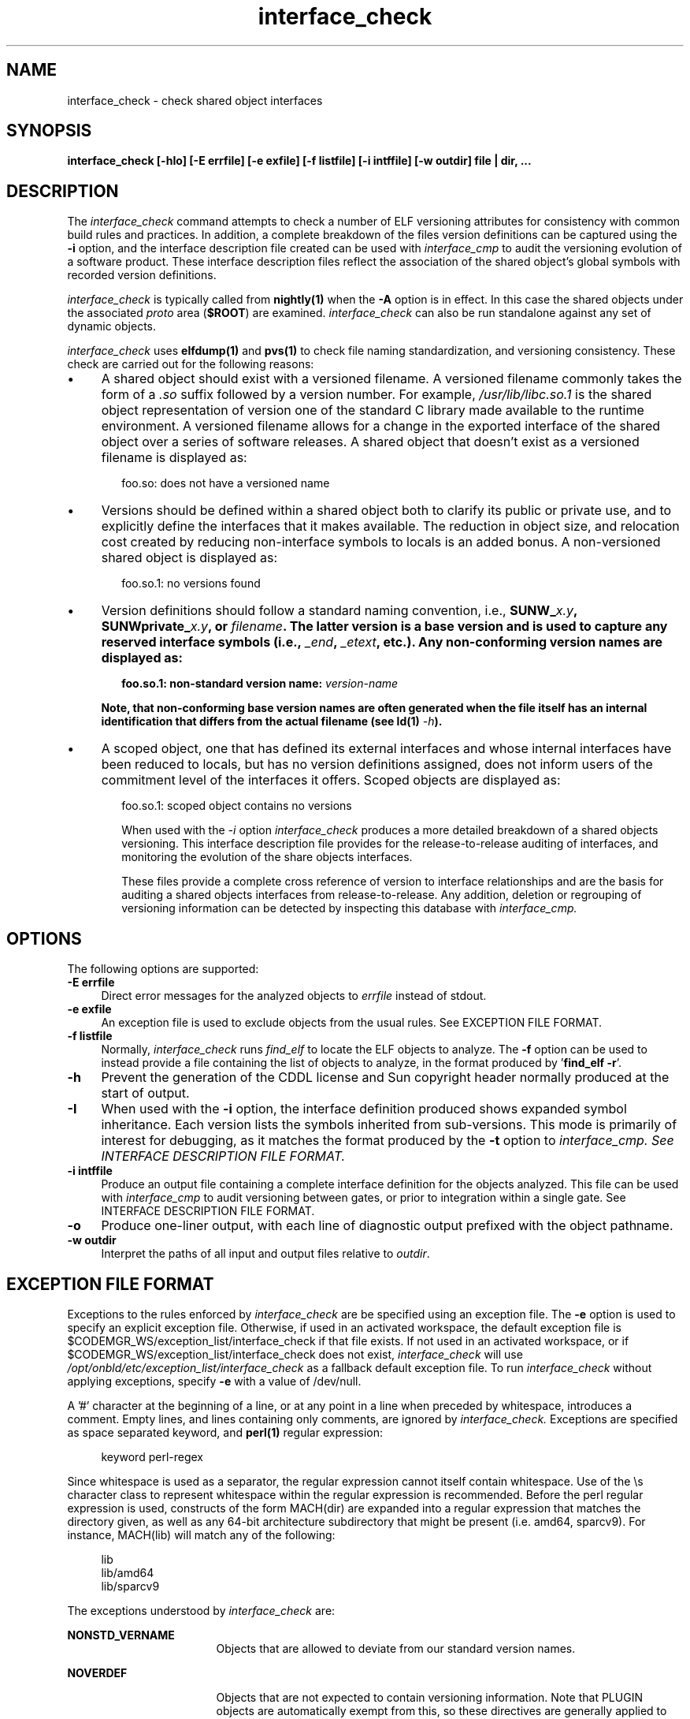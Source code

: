 .\" Copyright 2009 Sun Microsystems, Inc.  All rights reserved.
.\" Use is subject to license terms.
.\"
.\" CDDL HEADER START
.\"
.\" The contents of this file are subject to the terms of the
.\" Common Development and Distribution License (the "License").
.\" You may not use this file except in compliance with the License.
.\"
.\" You can obtain a copy of the license at usr/src/OPENSOLARIS.LICENSE
.\" or http://www.opensolaris.org/os/licensing.
.\" See the License for the specific language governing permissions
.\" and limitations under the License.
.\"
.\" When distributing Covered Code, include this CDDL HEADER in each
.\" file and include the License file at usr/src/OPENSOLARIS.LICENSE.
.\" If applicable, add the following below this CDDL HEADER, with the
.\" fields enclosed by brackets "[]" replaced with your own identifying
.\" information: Portions Copyright [yyyy] [name of copyright owner]
.\"
.\" CDDL HEADER END
.\"
.TH interface_check 1 "2 July 2009"
.SH NAME
interface_check \- check shared object interfaces
.SH SYNOPSIS
\fBinterface_check [-hIo] [-E errfile] [-e exfile] [-f listfile] [-i intffile] [-w outdir] file | dir, ...\fP
.LP
.SH DESCRIPTION
.IX "OS-Net build tools" "interface_check" "" "\fBinterface_check\fP"
The
.I interface_check
command attempts to check a number of ELF versioning attributes
for consistency with common build rules and practices.
In addition, a complete breakdown of the files version definitions can
be captured using the
.B -i
option, and the interface description file created can be used with
.I interface_cmp
to audit
the versioning evolution of a software product.
These interface description files reflect the association of the shared
object's global symbols with recorded version definitions.
.LP
.I interface_check
is typically called from \fBnightly(1)\fP when the \fB-A\fP
option is in effect. In this case the shared objects under
the associated \fIproto\fP area (\fB$ROOT\fP) are examined.
.I interface_check
can also be run standalone against any set of dynamic objects.
.LP
.I interface_check
uses \fBelfdump(1)\fP and \fBpvs(1)\fP to
check file naming standardization, and versioning consistency. These 
check are carried out for the following reasons:
.TP 4
\(bu
A shared object should exist with a versioned filename.
A versioned filename commonly takes the form of a \fI.so\fP suffix
followed by a version number. For example, \fI/usr/lib/libc.so.1\fP
is the shared object representation of version one of the standard C
library made available to the runtime environment.
A versioned filename allows for a change in the exported interface of
the shared object over a series of software releases.  A shared object
that doesn't exist as a versioned filename is displayed as:
.sp
.RS 6
foo.so: does not have a versioned name
.RE
.TP
\(bu
Versions should be defined within a shared object both to clarify its
public or private use, and to explicitly define the interfaces that it
makes available.  The reduction in object size, and relocation cost
created by reducing non-interface symbols to locals is an added bonus.
A non-versioned shared object is displayed as:
.sp
.RS 6
foo.so.1: no versions found
.RE
.TP
\(bu
Version definitions should follow a standard naming convention, i.e.,
\fBSUNW_\fIx.y\fP, \fBSUNWprivate_\fIx.y\fP, or \fIfilename\fP.  The
latter version is a base version and is used to capture any reserved
interface symbols (i.e., \fI_end\fP, \fI_etext\fP, etc.).  Any non-conforming
version names are displayed as:
.sp
.RS 6
foo.so.1: non-standard version name: \fIversion-name\fP
.RE
.sp
.RS 4
Note, that non-conforming base version names are often generated when
the file itself has an internal identification that differs from the
actual filename (see \fBld(1)\fP \fI-h\fP).
.RE
.TP
\(bu
A scoped object, one that has defined its external interfaces
and whose internal interfaces have been reduced to locals,
but has no version definitions assigned, does not inform users
of the commitment level of the interfaces it offers. Scoped
objects are displayed as:
.sp
.RS 6
foo.so.1: scoped object contains no versions
.LP
When used with the \fI-i\fP option
.I interface_check
produces a more detailed breakdown of a shared objects versioning.
This interface description file provides for the release-to-release 
auditing of interfaces,
and monitoring the evolution of the share objects interfaces.
.LP
These files provide a complete cross reference of version to interface
relationships and are the basis for
auditing a shared objects interfaces from release-to-release.  Any
addition, deletion or regrouping of versioning information can be
detected by inspecting this database with
.I interface_cmp.
.sp
.LP
.SH OPTIONS
.LP
The following options are supported:
.TP 4
.B \-E errfile
Direct error messages for the analyzed objects to \fIerrfile\fP instead 
of stdout.
.TP 4
.B \-e exfile
An exception file is used to exclude objects from
the usual rules. See EXCEPTION FILE FORMAT.
.TP 4
.B \-f listfile
Normally,
.I interface_check
runs
.I find_elf
to locate the ELF objects to analyze. The \fB-f\fP option can be
used to instead provide a file containing the list of objects to
analyze, in the format produced by '\fBfind_elf -r\fP'.
.TP 4
.B \-h
Prevent the generation of the CDDL license and Sun copyright header 
normally produced at the start of output.
.TP 4
.B \-I
When used with the \fB-i\fP option, the interface definition produced shows
expanded symbol inheritance. Each version lists the symbols inherited
from sub-versions. This mode is primarily of interest for debugging,
as it matches the format produced by the \fB-t\fP option to
.I interface_cmp. See INTERFACE DESCRIPTION FILE FORMAT.
.TP 4
.B \-i intffile
Produce an output file containing a complete interface definition for
the objects analyzed. This file can be used with
.I interface_cmp
to audit versioning between gates, or prior to integration within
a single gate. See INTERFACE DESCRIPTION FILE FORMAT.
.TP 4
.B \-o
Produce one-liner output, with each line of diagnostic output 
prefixed with the object pathname.
.TP
.B -w outdir
Interpret the paths of all input and output files relative to \fIoutdir\fP.
.LP
.SH EXCEPTION FILE FORMAT
Exceptions to the rules enforced by
.I interface_check
are be specified using an exception file. The \fB-e\fP option is used to
specify an explicit exception file. Otherwise, if used in an activated
workspace, the default exception file is
$CODEMGR_WS/exception_list/interface_check
if that file exists. If not used in an activated workspace, or if
$CODEMGR_WS/exception_list/interface_check does not exist,
.I interface_check
will use
.I /opt/onbld/etc/exception_list/interface_check
as a fallback default exception file.
.p
To run
.I interface_check
without applying exceptions, specify \fB-e\fP with a value of /dev/null.
.P
A '#' character at the beginning of a line, or at any point in
a line when preceded by whitespace, introduces a comment. Empty lines, 
and lines containing only comments, are ignored by
.I interface_check.
Exceptions are specified as space separated keyword, and \fBperl(1)\fP
regular expression:
.sp
.in +4
.nf
keyword  perl-regex
.fi
.in -4
.sp
Since whitespace is used as a separator, the regular
expression cannot itself contain whitespace. Use of the \\s character
class to represent whitespace within the regular expression is recommended.
Before the perl regular expression is used, constructs of the form
MACH(dir) are expanded into a regular expression that matches the directory
given, as well as any 64-bit architecture subdirectory that
might be present (i.e. amd64, sparcv9). For instance, MACH(lib) will
match any of the following:
.sp
.in +4
.nf
lib
lib/amd64
lib/sparcv9
.fi
.in -4
.sp
The exceptions understood by
.I interface_check
are:
.sp
.ne 2
.mk
.na
\fBNONSTD_VERNAME\fR
.ad
.RS 17n
.rt
.sp
Objects that are allowed to deviate from our standard version names.
.RE

.sp
.ne 2
.mk
.na
\fBNOVERDEF\fR
.ad
.RS 17n
.rt
Objects that are not expected to contain versioning information.
Note that PLUGIN objects are automatically exempt from this,
so these directives are generally applied to non-plugin objects
.RE

.sp
.ne 2
.mk
.na
\fBPLUGIN\fR
.ad
.RS 17n
.rt
Sharable objects underneath these parts of the tree are taken to be plugins.
Plugins are not required to have versioned file names, and are not required
to be internally versioned.
.RE
.LP
.SH INTERFACE DESCRIPTION FILE FORMAT
When the \fB-i\fP option is used
.I interface_check
produces an \fIInterface Description File\fP that captures a description of
the interfaces provided by each ELF object processed. 
.P
Unless the \fB-h\fP option is used,
.I interface_check
produces a header comment at the start of this file, containing a CDDL
block and a Sun copyright notice. The header uses '#' as a comment character
for the lines containing text, and also includes empty lines.
.P
Following the header comment,
.I interface_check
produces a description of the interfaces provided by each object. The
description of each object starts with an OBJECT directive, and follows the
form shown below, using /lib/amd64/libadm.so.1 as an example:
.sp
.in +4
.nf
.CR
OBJECT	lib/amd64/libadm.so.1
CLASS	ELFCLASS64
TYPE	ET_DYN
ALIAS	lib/64/libadm.so
ALIAS	lib/64/libadm.so.1
ALIAS	lib/amd64/libadm.so
ALIAS	usr/lib/64/libadm.so
ALIAS	usr/lib/64/libadm.so.1
ALIAS	usr/lib/amd64/libadm.so
ALIAS	usr/lib/amd64/libadm.so.1
TOP_VERSION	SUNW_1.2	{SUNW_1.1}
	SYMBOL	read_extvtoc
	SYMBOL	write_extvtoc
VERSION	SUNW_1.1	{SUNW_0.7}
VERSION	SUNW_0.7
	SYMBOL	pkgdir
	SYMBOL	read_vtoc
	SYMBOL	write_vtoc
.fi
.in -4
.sp
The description for every object starts with OBJECT, CLASS, and TYPE
directives. Following that come ALIAS lines for every alternative name
by which this object is known. Every version exported by the object
is designated by a VERSION or TOP_VERSION directive. A TOP_VERSION is
a version at the top of the version inheritance chain, and VERSION
is used for versions lower in the chain. Inherited versions are shown
within {} brakets following the version name. Following each version directive
are SYMBOL directives, each describing a symbol defined by
that version.
.P
When the \fB-I\fP option is used, version inheritance is expanded,
such that each version includes the symbols inherited from sub-versions.
In this mode, the SYMBOL directive is replaced with NEW for symbols
defined in the version, and INHERIT for those that are inherited. Using
\fB-I\fP for the above example produces the following output:
.sp
.in +4
.nf
.CR
OBJECT  lib/amd64/libadm.so.1
CLASS   ELFCLASS64
TYPE    ET_DYN
ALIAS   lib/64/libadm.so
ALIAS   lib/64/libadm.so.1
ALIAS   lib/amd64/libadm.so
ALIAS   usr/lib/64/libadm.so
ALIAS   usr/lib/64/libadm.so.1
ALIAS   usr/lib/amd64/libadm.so
ALIAS   usr/lib/amd64/libadm.so.1
TOP_VERSION     SUNW_1.2        {SUNW_1.1}
        INHERIT pkgdir
        NEW     read_extvtoc
        INHERIT read_vtoc
        NEW     write_extvtoc
        INHERIT write_vtoc
VERSION SUNW_1.1        {SUNW_0.7}
        INHERIT pkgdir
        INHERIT read_vtoc
        INHERIT write_vtoc
VERSION SUNW_0.7
        NEW     pkgdir
        NEW     read_vtoc
        NEW     write_vtoc
.fi
.in -4
.sp
The \fB-I\fP option is primary used for debugging
.I interface_check
and
.I interface_cmp.
.LP
.SH EXAMPLES
The following example uses
.I interface_check
to generate an interface database for a workspace:
.PP
.RS
.nf
% mkdir $SRC/ELF-data.$MACH
% interface_check -w $SRC/ELF-data.$MACH -E interface.err \ 
        -i interface $ROOT
% ls -1R $SRC/ELF
interface
interface.err
.br
.SH FILES
.LP
.RS 5
$CODEMGR_WS/exception_list/interface_check
/opt/onbld/etc/exception_list/interface_check
.SH SEE ALSO
.BR find_elf(1),
.BR interface_cmp(1),
.BR ld(1),
.BR ldd(1),
.BR elfdump(1),
.BR pvs(1).
.LP
.TZ LLM
